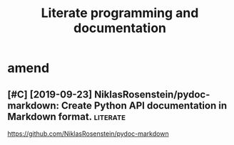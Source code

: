 #+TITLE: Literate programming and documentation


* amend
:PROPERTIES:
:ID:       f1a91827018f161918c734379d32c6e3
:END:
** [#C] [2019-09-23] NiklasRosenstein/pydoc-markdown: Create Python API documentation in Markdown format. :literate:
:PROPERTIES:
:ID:       405b0eab7939dbfa32ee185b4b36daa4
:END:
https://github.com/NiklasRosenstein/pydoc-markdown
